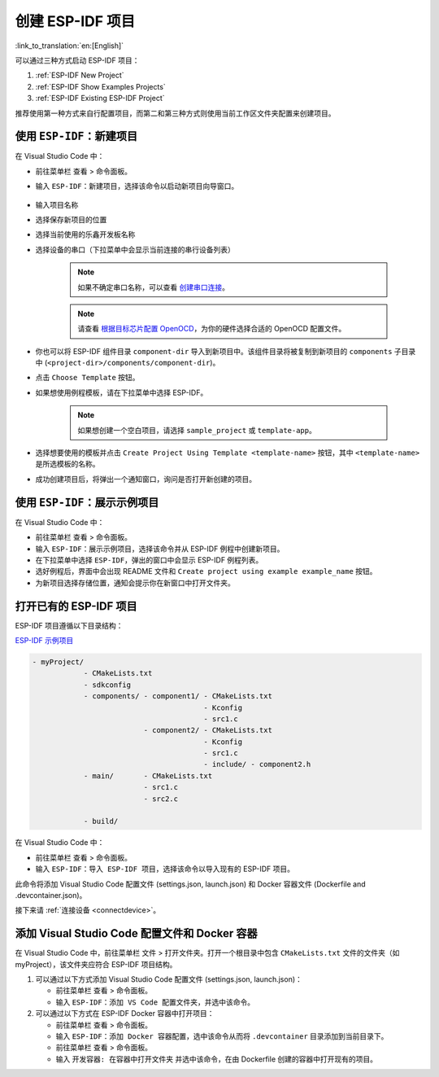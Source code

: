 .. _create_an_esp-idf_project:

创建 ESP-IDF 项目
=================

:link_to_translation:`en:[English]`

可以通过三种方式启动 ESP-IDF 项目：

1. :ref:`ESP-IDF New Project`
2. :ref:`ESP-IDF Show Examples Projects`
3. :ref:`ESP-IDF Existing ESP-IDF Project`

推荐使用第一种方式来自行配置项目，而第二和第三种方式则使用当前工作区文件夹配置来创建项目。

.. _ESP-IDF New Project:

使用 ``ESP-IDF：新建项目``
--------------------------------

在 Visual Studio Code 中：

- 前往菜单栏 ``查看`` > ``命令面板``。

- 输入 ``ESP-IDF：新建项目``，选择该命令以启动新项目向导窗口。

    .. image:: ../../media/tutorials/new_project/new_project_init.png

- 输入项目名称
- 选择保存新项目的位置
- 选择当前使用的乐鑫开发板名称
- 选择设备的串口（下拉菜单中会显示当前连接的串行设备列表）

    .. note::

        如果不确定串口名称，可以查看 `创建串口连接 <https://docs.espressif.com/projects/esp-idf/zh_CN/latest/esp32/get-started/establish-serial-connection.html>`_。

    .. note::

        请查看 `根据目标芯片配置 OpenOCD <https://docs.espressif.com/projects/esp-idf/zh_CN/latest/esp32/api-guides/jtag-debugging/tips-and-quirks.html#jtag-debugging-tip-openocd-configure-target>`_，为你的硬件选择合适的 OpenOCD 配置文件。

- 你也可以将 ESP-IDF 组件目录 ``component-dir`` 导入到新项目中。该组件目录将被复制到新项目的 ``components`` 子目录中 (``<project-dir>/components/component-dir``)。

- 点击 ``Choose Template`` 按钮。

- 如果想使用例程模板，请在下拉菜单中选择 ESP-IDF。

    .. note::

        如果想创建一个空白项目，请选择 ``sample_project`` 或 ``template-app``。

    .. image:: ../../media/tutorials/new_project/new_project_templates.png

- 选择想要使用的模板并点击 ``Create Project Using Template <template-name>`` 按钮，其中 ``<template-name>`` 是所选模板的名称。

- 成功创建项目后，将弹出一个通知窗口，询问是否打开新创建的项目。

.. image:: ../../media/tutorials/new_project/new_project_confirm.png
  :width: 400px
  :align: center

.. _ESP-IDF Show Examples Projects:

使用 ``ESP-IDF：展示示例项目``
-------------------------------------

在 Visual Studio Code 中：

- 前往菜单栏 ``查看`` > ``命令面板``。

- 输入 ``ESP-IDF：展示示例项目``，选择该命令并从 ESP-IDF 例程中创建新项目。

- 在下拉菜单中选择 ``ESP-IDF``，弹出的窗口中会显示 ESP-IDF 例程列表。

- 选好例程后，界面中会出现 README 文件和 ``Create project using example example_name`` 按钮。

- 为新项目选择存储位置，通知会提示你在新窗口中打开文件夹。

.. image:: ../../media/tutorials/new_project/new_project_confirm.png
  :width: 400px
  :align: center

.. _ESP-IDF Existing ESP-IDF Project:

打开已有的 ESP-IDF 项目
--------------------------

ESP-IDF 项目遵循以下目录结构：

`ESP-IDF 示例项目 <https://docs.espressif.com/projects/esp-idf/zh_CN/latest/esp32/api-guides/build-system.html#example-project-structure>`_

.. code-block::

  - myProject/
              - CMakeLists.txt
              - sdkconfig
              - components/ - component1/ - CMakeLists.txt
                                          - Kconfig
                                          - src1.c
                            - component2/ - CMakeLists.txt
                                          - Kconfig
                                          - src1.c
                                          - include/ - component2.h
              - main/       - CMakeLists.txt
                            - src1.c
                            - src2.c

              - build/


在 Visual Studio Code 中：

- 前往菜单栏 ``查看`` > ``命令面板``。

- 输入 ``ESP-IDF：导入 ESP-IDF 项目``，选择该命令以导入现有的 ESP-IDF 项目。

此命令将添加 Visual Studio Code 配置文件 (settings.json, launch.json) 和 Docker 容器文件 (Dockerfile and .devcontainer.json)。

接下来请 :ref:`连接设备 <connectdevice>`。


添加 Visual Studio Code 配置文件和 Docker 容器
----------------------------------------------

在 Visual Studio Code 中，前往菜单栏 ``文件`` > ``打开文件夹``。打开一个根目录中包含 ``CMakeLists.txt`` 文件的文件夹（如 myProject），该文件夹应符合 ESP-IDF 项目结构。

1.  可以通过以下方式添加 Visual Studio Code 配置文件 (settings.json, launch.json)：

    - 前往菜单栏 ``查看`` > ``命令面板``。

    - 输入 ``ESP-IDF：添加 VS Code 配置文件夹``，并选中该命令。

2.  可以通过以下方式在 ESP-IDF Docker 容器中打开项目：

    - 前往菜单栏 ``查看`` > ``命令面板``。

    - 输入 ``ESP-IDF：添加 Docker 容器配置``，选中该命令从而将 ``.devcontainer`` 目录添加到当前目录下。

    - 前往菜单栏 ``查看`` > ``命令面板``。

    - 输入 ``开发容器: 在容器中打开文件夹`` 并选中该命令，在由 Dockerfile 创建的容器中打开现有的项目。
